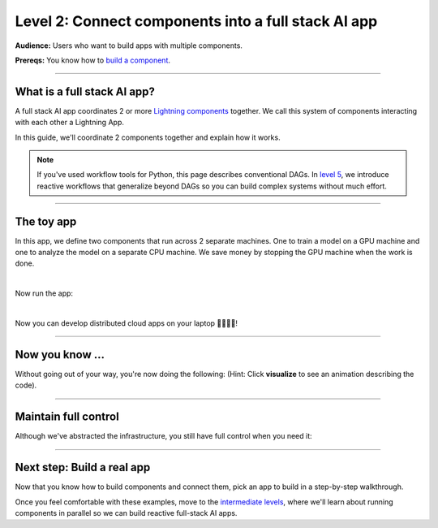 ####################################################
Level 2: Connect components into a full stack AI app 
####################################################

**Audience:** Users who want to build apps with multiple components.

**Prereqs:** You know how to `build a component <build_a_lightning_component.html>`_.

----

****************************
What is a full stack AI app?
****************************
A full stack AI app coordinates 2 or more `Lightning components <build_a_lightning_component.html>`_ together.
We call this system of components interacting with each other a Lightning App.

In this guide, we'll coordinate 2 components together and explain how it works.

.. note:: If you've used workflow tools for Python, this page describes conventional DAGs.
        In `level 5 <../intermediate/run_lightning_work_in_parallel.html>`_, we introduce reactive workflows that generalize beyond DAGs
        so you can build complex systems without much effort. 

----

***********
The toy app
***********

In this app, we define two components that run across 2 separate machines. One to train a model on a GPU machine and one to analyze the model 
on a separate CPU machine. We save money by stopping the GPU machine when the work is done.

.. lit_tabs::
   :titles: Import Lightning; Define Component 1;  Define Component 2; Orchestrator; Connect component 1; Connect component 2; Implement run; Train; Analyze; Define app placeholder
   :descriptions: First, import Lightning; This component trains a model on a GPU machine; This component analyzes a model on a CPU machine; Define the LightningFlow that orchestrates components; Component 1 will run on a CPU machine; Component 2 will run on an accelerated GPU machine; Describe the workflow in the run method; Training runs first and completes; Analyze runs after training completes; This allows the app to be runnable
   :code_files: ./level_2_scripts/hello_app.py; ./level_2_scripts/hello_app.py; ./level_2_scripts/hello_app.py; ./level_2_scripts/hello_app.py; ./level_2_scripts/hello_app.py; ./level_2_scripts/hello_app.py; ./level_2_scripts/hello_app.py; ./level_2_scripts/hello_app.py; ./level_2_scripts/hello_app.py; ./level_2_scripts/hello_app.py
   :highlights: 2; 4-6; 8-10; 12; 15; 16; 18; 19; 20; 22
   :app_id: abc123
   :tab_rows: 4
   :height: 450px

|

Now run the app:

.. lit_tabs::
   :titles: Run on Lightning cloud; Your own hardware
   :descriptions: Run to see these 2 components execute on separate machines 🤯; Run it locally without code changes 🤯🤯;
   :code_files: ./hello_components/code_run_cloud.bash; ./hello_components/code_run_local.bash
   :tab_rows: 7
   :height: 195px

|

Now you can develop distributed cloud apps on your laptop 🤯🤯🤯🤯!


----

**************************
Now you know ...
**************************

Without going out of your way, you're now doing the following: (Hint: Click **visualize** to see an animation describing the code).

.. lit_tabs::
   :titles: Orchestration; Distributed cloud computing; Multi-machine communication; Multi-machine communication; Multi-cloud;
   :descriptions: Define orchestration in Python with full control-flow; The two pieces of independent Python code ran on separate machines 🤯🤯; The text "GPU machine 1" was sent from the flow machine to the machine running the TrainComponent;  The text "CPU machine 2" was sent from the flow machine to the machine running the AnalyzeComponent; The full Lightning app can move across clusters and clouds
   :code_files: ./level_2_scripts/hello_app.py; ./level_2_scripts/hello_app.py; ./level_2_scripts/hello_app.py; ./level_2_scripts/hello_app.py; ./hello_components/multi_cloud.bash
   :tab_rows: 4
   :highlights: 18-20; 15-16; 19; 20; 2
   :images: <img src="https://pl-bolts-doc-images.s3.us-east-2.amazonaws.com/orchestration.gif" style="max-height: 430px; width: auto"></img> | <img src="https://pl-bolts-doc-images.s3.us-east-2.amazonaws.com/distributed_computing.gif" style="max-height: 430px; width: auto"></img> | <img src="https://pl-bolts-doc-images.s3.us-east-2.amazonaws.com/multi_machine_comms.gif" style="max-height: 430px; width: auto"></img> | <img src="https://pl-bolts-doc-images.s3.us-east-2.amazonaws.com/multi_machine_comms.gif" style="max-height: 430px; width: auto"></img> | <img src="https://pl-bolts-doc-images.s3.us-east-2.amazonaws.com/multi_cloud.gif" style="max-height: 430px; width: auto"></img>
   :height: 450px

----

*********************
Maintain full control
*********************
Although we've abstracted the infrastructure, you still have full control when you need it:

.. lit_tabs::
   :titles: Scheduler; Crontab syntax; Auto-scaling; Organized Python; Full terraform control;
   :descriptions: Although you can use Python timers, we have a scheduler short-hand; You can also use full cron syntax; Code your own auto-scaling syntax (Lightning plays well with Kubernetes); *Remember* components organize ANY Python code which can even call external non-python scripts such as optimized C++ model servers ;Experts have the option to use terraform to configure Lightning clusters
   :code_files: ./level_2_scripts/hello_app_scheduler.py; ./level_2_scripts/hello_app_cron.py; ./level_2_scripts/hello_app_auto_scale.py; ./level_2_scripts/organized_app_python.py; ./hello_components/terraform_example.bash;
   :tab_rows: 4
   :highlights: 22, 23; 22, 23; 20, 23, 26, 27; 8-11, 15-17; 2
   :height: 680px

----

***************************
Next step: Build a real app
***************************
Now that you know how to build components and connect them, pick an app to build in a 
step-by-step walkthrough.

Once you feel comfortable with these examples, move to the `intermediate levels <../intermediate/index.html>`_, where we'll learn about running
components in parallel so we can build reactive full-stack AI apps.

.. raw:: html

   <div>
      <div class="row" style="display:flex; align-items: center; justify-content: center; gap: 10px">

.. app_card::
   :title: TODO: Name 1
   :description: Train an LLM (512 GPUs)
   :width: 280
   :image: https://lightning-ai-docs.s3.amazonaws.com/develop_n_train_v1.jpg
   :preview: https://lightning.ai
   :deploy: https://lightning.ai
   :target: https://apple.com
   :tags: Model

.. app_card::
   :title: TODO: Name 2
   :description: Production-ready stable diffusion server
   :width: 280
   :image: https://lightning-ai-docs.s3.amazonaws.com/serve_n_deploy_v1.jpg
   :preview: https://lightning.ai
   :deploy: https://lightning.ai
   :target: https://apple.com
   :tags: App

.. app_card::
   :title: TODO: Name 3
   :description: Production-ready generative AI app
   :width: 280
   :image: https://lightning-ai-docs.s3.amazonaws.com/scale_n_build_v1.jpg
   :preview: https://lightning.ai
   :deploy: https://lightning.ai
   :target: https://apple.com
   :tags: App

.. raw:: html

      </div>
   </div>